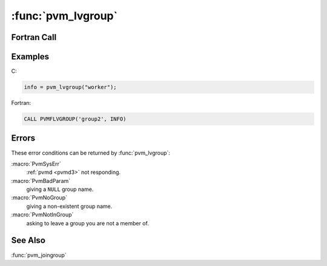 :func:`pvm_lvgroup`
===================

.. function:: int pvm_lvgroup(char* group)

   The routine :func:`pvm_lvgroup` unenrolls the calling process from
   the group named `group`. If there is an error `info` will be
   negative.

   If a process leaves a group by calling either :func:`pvm_lvgroup`
   or :func:`pvm_exit`, and later rejoins the same group, the process
   may be assigned a new instance number. Old instance numbers are
   reassigned to processes calling :func:`pvm_joingroup`.

   :param char* group: Character string group name of an existing
      group.
   :returns: Integer status code returned by the routine. Values less
      than zero indicate an error.
   :rtype: int

Fortran Call
------------

.. f:subroutine:: pvmflvgroup(group, info)

   :param character group: Character string group name of an existing
      group.
   :param integer info: Integer status code returned by the
      routine. Values less than zero indicate an error.

Examples
--------

C:

.. code-block:: c

   info = pvm_lvgroup("worker");

Fortran:

.. code-block:: fortran

   CALL PVMFLVGROUP('group2', INFO)

Errors
------

These error conditions can be returned by :func:`pvm_lvgroup`:

:macro:`PvmSysErr`
   :ref:`pvmd <pvmd3>` not responding.

:macro:`PvmBadParam`
   giving a ``NULL`` group name.

:macro:`PvmNoGroup`
   giving a non-existent group name.

:macro:`PvmNotInGroup`
   asking to leave a group you are not a member of.

See Also
--------

:func:`pvm_joingroup`
